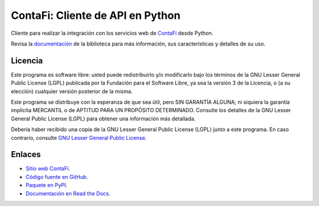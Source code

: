 ContaFi: Cliente de API en Python
=====================================

.. image:: https://badge.fury.io/py/contafi.svg
    :target: https://pypi.org/project/contafi
.. image:: https://img.shields.io/pypi/status/contafi.svg
    :target: https://pypi.org/project/contafi
.. image:: https://img.shields.io/pypi/pyversions/contafi.svg
    :target: https://pypi.org/project/contafi
.. image:: https://scrutinizer-ci.com/g/contafi/contafi-api-client-python/badges/quality-score.png?b=master
    :target: https://scrutinizer-ci.com/g/contafi/contafi-api-client-python/
.. image:: https://scrutinizer-ci.com/g/contafi/contafi-api-client-python/badges/coverage.png?b=master
    :target: https://scrutinizer-ci.com/g/contafi/contafi-api-client-python/
.. image:: https://img.shields.io/pypi/l/contafi.svg
    :target: https://raw.githubusercontent.com/contafi/contafi-api-client-python/master/COPYING

Cliente para realizar la integración con los servicios web de `ContaFi <https://www.contafi.cl>`_ desde Python.

Revisa la `documentación <https://api-client-python.docs.contafi.cl/guide/index.html>`_ de la biblioteca para más información, sus características y detalles de su uso.

Licencia
--------

Este programa es software libre: usted puede redistribuirlo y/o modificarlo
bajo los términos de la GNU Lesser General Public License (LGPL) publicada
por la Fundación para el Software Libre, ya sea la versión 3 de la Licencia,
o (a su elección) cualquier versión posterior de la misma.

Este programa se distribuye con la esperanza de que sea útil, pero SIN
GARANTÍA ALGUNA; ni siquiera la garantía implícita MERCANTIL o de APTITUD
PARA UN PROPÓSITO DETERMINADO. Consulte los detalles de la GNU Lesser General
Public License (LGPL) para obtener una información más detallada.

Debería haber recibido una copia de la GNU Lesser General Public License
(LGPL) junto a este programa. En caso contrario, consulte
`GNU Lesser General Public License <http://www.gnu.org/licenses/lgpl.html>`_.

Enlaces
-------

- `Sitio web ContaFi <https://www.contafi.cl>`_.
- `Código fuente en GitHub <https://github.com/contafi/contafi-api-client-python>`_.
- `Paquete en PyPI <https://pypi.org/project/contafi>`_.
- `Documentación en Read the Docs <https://contafi.readthedocs.io/es/latest>`_.
